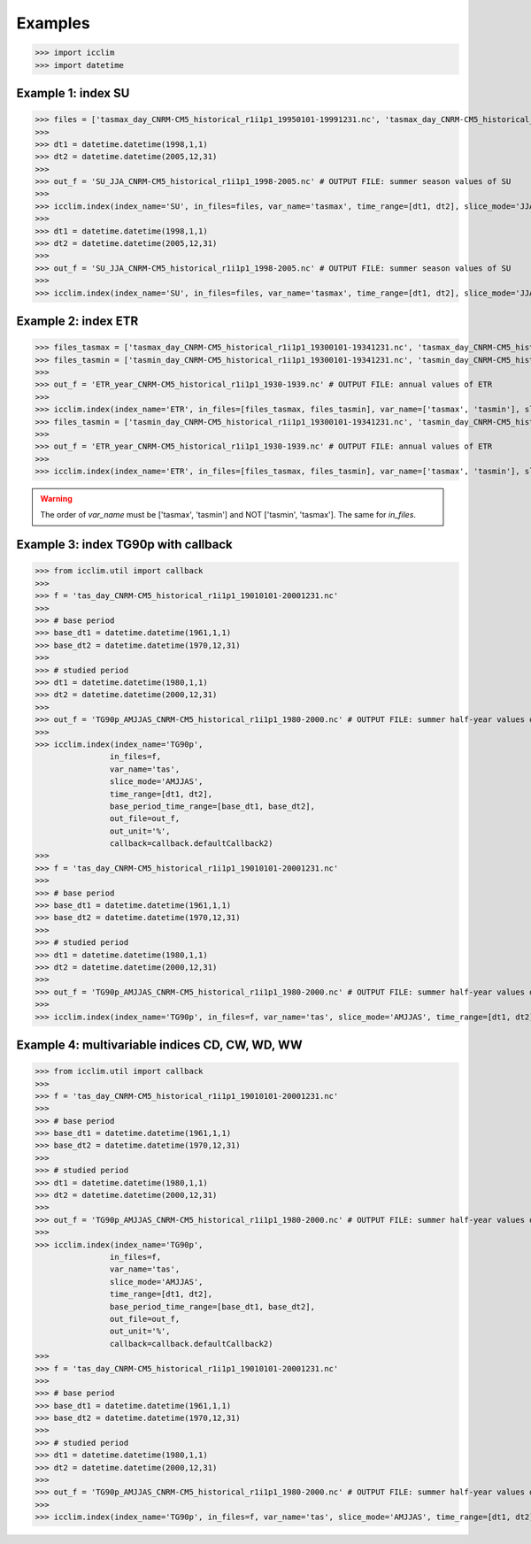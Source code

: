 Examples
---------
>>> import icclim
>>> import datetime

Example 1: index SU
~~~~~~~~~~~~~~~~~~~~~
>>> files = ['tasmax_day_CNRM-CM5_historical_r1i1p1_19950101-19991231.nc', 'tasmax_day_CNRM-CM5_historical_r1i1p1_20000101-20041231.nc', 'tasmax_day_CNRM-CM5_historical_r1i1p1_20050101-20051231.nc']
>>>
>>> dt1 = datetime.datetime(1998,1,1)
>>> dt2 = datetime.datetime(2005,12,31)
>>>
>>> out_f = 'SU_JJA_CNRM-CM5_historical_r1i1p1_1998-2005.nc' # OUTPUT FILE: summer season values of SU
>>>
>>> icclim.index(index_name='SU', in_files=files, var_name='tasmax', time_range=[dt1, dt2], slice_mode='JJA', out_file=out_f)
>>>
>>> dt1 = datetime.datetime(1998,1,1)
>>> dt2 = datetime.datetime(2005,12,31)
>>>
>>> out_f = 'SU_JJA_CNRM-CM5_historical_r1i1p1_1998-2005.nc' # OUTPUT FILE: summer season values of SU
>>>
>>> icclim.index(index_name='SU', in_files=files, var_name='tasmax', time_range=[dt1, dt2], slice_mode='JJA', out_file=out_f)


Example 2: index ETR
~~~~~~~~~~~~~~~~~~~~~~
>>> files_tasmax = ['tasmax_day_CNRM-CM5_historical_r1i1p1_19300101-19341231.nc', 'tasmax_day_CNRM-CM5_historical_r1i1p1_19350101-19391231.nc']
>>> files_tasmin = ['tasmin_day_CNRM-CM5_historical_r1i1p1_19300101-19341231.nc', 'tasmin_day_CNRM-CM5_historical_r1i1p1_19350101-19391231.nc']
>>>
>>> out_f = 'ETR_year_CNRM-CM5_historical_r1i1p1_1930-1939.nc' # OUTPUT FILE: annual values of ETR
>>>
>>> icclim.index(index_name='ETR', in_files=[files_tasmax, files_tasmin], var_name=['tasmax', 'tasmin'], slice_mode='year', out_file=out_f)
>>> files_tasmin = ['tasmin_day_CNRM-CM5_historical_r1i1p1_19300101-19341231.nc', 'tasmin_day_CNRM-CM5_historical_r1i1p1_19350101-19391231.nc']
>>>
>>> out_f = 'ETR_year_CNRM-CM5_historical_r1i1p1_1930-1939.nc' # OUTPUT FILE: annual values of ETR
>>>
>>> icclim.index(index_name='ETR', in_files=[files_tasmax, files_tasmin], var_name=['tasmax', 'tasmin'], slice_mode='year', out_file=out_f)

.. warning:: The order of `var_name` must be ['tasmax', 'tasmin'] and NOT ['tasmin', 'tasmax']. The same for `in_files`.


Example 3: index TG90p with callback
~~~~~~~~~~~~~~~~~~~~~~~~~~~~~~~~~~~~~~~~~
>>> from icclim.util import callback
>>>
>>> f = 'tas_day_CNRM-CM5_historical_r1i1p1_19010101-20001231.nc'
>>>
>>> # base period
>>> base_dt1 = datetime.datetime(1961,1,1)
>>> base_dt2 = datetime.datetime(1970,12,31)
>>>
>>> # studied period
>>> dt1 = datetime.datetime(1980,1,1)
>>> dt2 = datetime.datetime(2000,12,31)
>>>
>>> out_f = 'TG90p_AMJJAS_CNRM-CM5_historical_r1i1p1_1980-2000.nc' # OUTPUT FILE: summer half-year values of TG90p
>>>
>>> icclim.index(index_name='TG90p',
                in_files=f,
                var_name='tas',
                slice_mode='AMJJAS',
                time_range=[dt1, dt2],
                base_period_time_range=[base_dt1, base_dt2],
                out_file=out_f,
                out_unit='%',
                callback=callback.defaultCallback2)
>>>
>>> f = 'tas_day_CNRM-CM5_historical_r1i1p1_19010101-20001231.nc'
>>>
>>> # base period
>>> base_dt1 = datetime.datetime(1961,1,1)
>>> base_dt2 = datetime.datetime(1970,12,31)
>>>
>>> # studied period
>>> dt1 = datetime.datetime(1980,1,1)
>>> dt2 = datetime.datetime(2000,12,31)
>>>
>>> out_f = 'TG90p_AMJJAS_CNRM-CM5_historical_r1i1p1_1980-2000.nc' # OUTPUT FILE: summer half-year values of TG90p
>>>
>>> icclim.index(index_name='TG90p', in_files=f, var_name='tas', slice_mode='AMJJAS', time_range=[dt1, dt2], base_period_time_range=[base_dt1, base_dt2], out_file=out_f, out_unit='%', callback=callback.defaultCallback2)



Example 4: multivariable indices CD, CW, WD, WW
~~~~~~~~~~~~~~~~~~~~~~~~~~~~~~~~~~~~~~~~~~~~~~~~~~~~~~~~~~~~~~~~~~
>>> from icclim.util import callback
>>>
>>> f = 'tas_day_CNRM-CM5_historical_r1i1p1_19010101-20001231.nc'
>>>
>>> # base period
>>> base_dt1 = datetime.datetime(1961,1,1)
>>> base_dt2 = datetime.datetime(1970,12,31)
>>>
>>> # studied period
>>> dt1 = datetime.datetime(1980,1,1)
>>> dt2 = datetime.datetime(2000,12,31)
>>>
>>> out_f = 'TG90p_AMJJAS_CNRM-CM5_historical_r1i1p1_1980-2000.nc' # OUTPUT FILE: summer half-year values of TG90p
>>>
>>> icclim.index(index_name='TG90p',
                in_files=f,
                var_name='tas',
                slice_mode='AMJJAS',
                time_range=[dt1, dt2],
                base_period_time_range=[base_dt1, base_dt2],
                out_file=out_f,
                out_unit='%',
                callback=callback.defaultCallback2)
>>>
>>> f = 'tas_day_CNRM-CM5_historical_r1i1p1_19010101-20001231.nc'
>>>
>>> # base period
>>> base_dt1 = datetime.datetime(1961,1,1)
>>> base_dt2 = datetime.datetime(1970,12,31)
>>>
>>> # studied period
>>> dt1 = datetime.datetime(1980,1,1)
>>> dt2 = datetime.datetime(2000,12,31)
>>>
>>> out_f = 'TG90p_AMJJAS_CNRM-CM5_historical_r1i1p1_1980-2000.nc' # OUTPUT FILE: summer half-year values of TG90p
>>>
>>> icclim.index(index_name='TG90p', in_files=f, var_name='tas', slice_mode='AMJJAS', time_range=[dt1, dt2], base_period_time_range=[base_dt1, base_dt2], out_file=out_f, out_unit='%', callback=callback.defaultCallback2)
